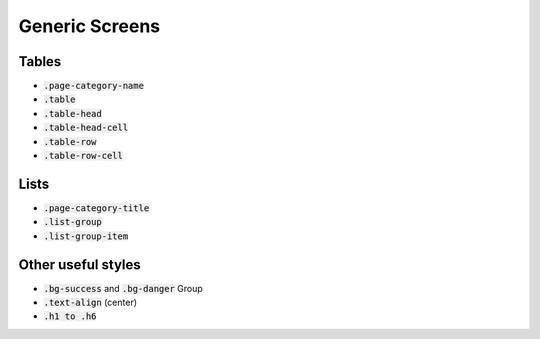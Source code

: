 .. _generic_screens:

===============
Generic Screens
===============


Tables
------

*  :code:`.page-category-name`

*  :code:`.table`

*  :code:`.table-head`

*  :code:`.table-head-cell`

*  :code:`.table-row`

*  :code:`.table-row-cell`


Lists
-----

*  :code:`.page-category-title`

*  :code:`.list-group`

*  :code:`.list-group-item`


Other useful styles
-------------------

*  :code:`.bg-success` and :code:`.bg-danger` Group

*  :code:`.text-align` (center)

*  :code:`.h1 to .h6`

